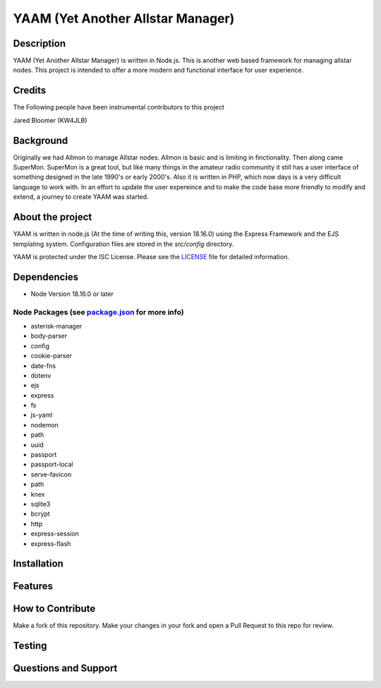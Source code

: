 YAAM (Yet Another Allstar Manager)
==================================

.. |License: ISC| image:: https://img.shields.io/badge/License-ISC-blue.svg?style=for-the-badge
   :target: https://opensource.org/licenses/ISC
    
Description
-----------

YAAM (Yet Another Allstar Manager) is written in Node.js. This is another web based framework for managing allstar nodes. This project is intended to offer a more modern and functional interface for user experience. 

Credits
-------

The Following people have been instrumental contributors to this project

Jared Bloomer (KW4JLB)

Background
----------

Originally we had Allmon to manage Allstar nodes. Allmon is basic and is limiting in finctionality. Then along came SuperMon. SuperMon is a great tool, but like many things in the amateur radio community it still has a user interface of something designed in the late 1990's or early 2000's. Also it is written in PHP, which now days is a very difficult language to work with. In an effort to update the user expereince and to make the code base more friendly to modify and extend, a journey to create YAAM was started. 

About the project
-----------------

YAAM is written in node.js (At the time of writing this, version 18.16.0) using the Express Framework and the EJS templating system. Configuration files are stored in the `src/config` directory. 

YAAM is protected under the ISC License. Please see the `LICENSE <LICENSE>`_ file for detailed information. 

Dependencies
------------

* Node Version 18.16.0 or later

Node Packages (see `package.json <src/package.json>`_ for more info)
____________________________________________________________________

* asterisk-manager
* body-parser
* config
* cookie-parser
* date-fns
* dotenv
* ejs
* express
* fs
* js-yaml
* nodemon
* path
* uuid
* passport
* passport-local
* serve-favicon
* path
* knex
* sqlite3
* bcrypt
* http
* express-session
* express-flash


Installation
------------

Features
--------

How to Contribute
-----------------

Make a fork of this repository. Make your changes in your fork and open a Pull Request to this repo for review. 


Testing
-------

Questions and Support
---------------------

